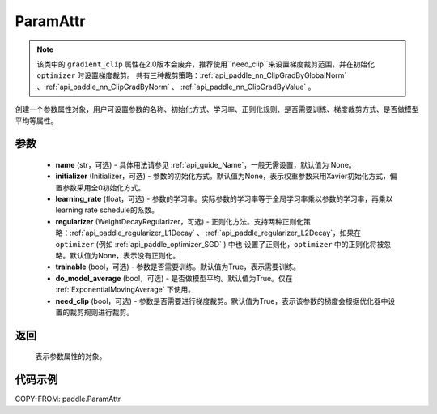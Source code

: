 .. _cn_api_fluid_ParamAttr:


ParamAttr
-------------------------------


.. py:class:: paddle.ParamAttr(name=None, initializer=None, learning_rate=1.0, regularizer=None, trainable=True, do_model_average=False, need_clip=True)


.. note::
    该类中的 ``gradient_clip`` 属性在2.0版本会废弃，推荐使用``need_clip``来设置梯度裁剪范围，并在初始化 ``optimizer`` 时设置梯度裁剪。
    共有三种裁剪策略：:ref:`api_paddle_nn_ClipGradByGlobalNorm` 、:ref:`api_paddle_nn_ClipGradByNorm` 、 :ref:`api_paddle_nn_ClipGradByValue` 。

创建一个参数属性对象，用户可设置参数的名称、初始化方式、学习率、正则化规则、是否需要训练、梯度裁剪方式、是否做模型平均等属性。

参数
::::::::::::

    - **name** (str，可选) - 具体用法请参见 :ref:`api_guide_Name`，一般无需设置，默认值为 None。
    - **initializer** (Initializer，可选) - 参数的初始化方式。默认值为None，表示权重参数采用Xavier初始化方式，偏置参数采用全0初始化方式。
    - **learning_rate** (float，可选) - 参数的学习率。实际参数的学习率等于全局学习率乘以参数的学习率，再乘以learning rate schedule的系数。
    - **regularizer** (WeightDecayRegularizer，可选) - 正则化方法。支持两种正则化策略：:ref:`api_paddle_regularizer_L1Decay` 、
      :ref:`api_paddle_regularizer_L2Decay`，如果在 ``optimizer`` (例如 :ref:`api_paddle_optimizer_SGD` ) 中也
      设置了正则化，``optimizer`` 中的正则化将被忽略。默认值为None，表示没有正则化。
    - **trainable** (bool，可选) - 参数是否需要训练。默认值为True，表示需要训练。
    - **do_model_average** (bool，可选) - 是否做模型平均。默认值为True。仅在 :ref:`ExponentialMovingAverage` 下使用。
    - **need_clip** (bool，可选) - 参数是否需要进行梯度裁剪。默认值为True，表示该参数的梯度会根据优化器中设置的裁剪规则进行裁剪。

返回
::::::::::::
 表示参数属性的对象。


代码示例
::::::::::::

COPY-FROM: paddle.ParamAttr
